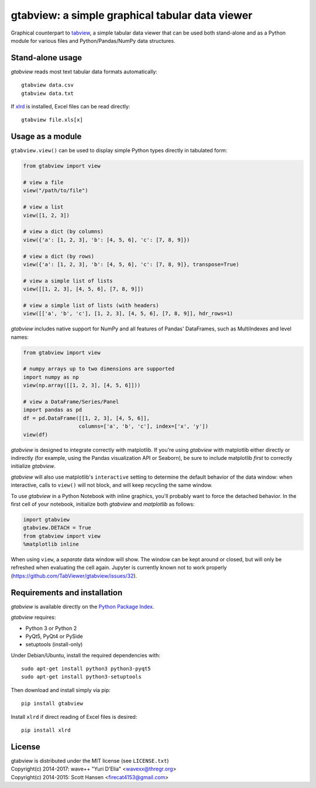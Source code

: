 gtabview: a simple graphical tabular data viewer
================================================

Graphical counterpart to `tabview
<https://github.com/firecat53/tabview/>`_, a simple tabular data viewer
that can be used both stand-alone and as a Python module for various
files and Python/Pandas/NumPy data structures.


Stand-alone usage
-----------------

`gtabview` reads most text tabular data formats automatically::

  gtabview data.csv
  gtabview data.txt

If xlrd_ is installed, Excel files can be read directly::

  gtabview file.xls[x]

.. _xlrd: https://pypi.python.org/pypi/xlrd


Usage as a module
-----------------

``gtabview.view()`` can be used to display simple Python types directly
in tabulated form:

.. code:: python

    from gtabview import view

    # view a file
    view("/path/to/file")

    # view a list
    view([1, 2, 3])

    # view a dict (by columns)
    view({'a': [1, 2, 3], 'b': [4, 5, 6], 'c': [7, 8, 9]})

    # view a dict (by rows)
    view({'a': [1, 2, 3], 'b': [4, 5, 6], 'c': [7, 8, 9]}, transpose=True)

    # view a simple list of lists
    view([[1, 2, 3], [4, 5, 6], [7, 8, 9]])

    # view a simple list of lists (with headers)
    view([['a', 'b', 'c'], [1, 2, 3], [4, 5, 6], [7, 8, 9]], hdr_rows=1)

`gtabview` includes native support for NumPy and all features of Pandas'
DataFrames, such as MultiIndexes and level names:

.. code:: python

    from gtabview import view

    # numpy arrays up to two dimensions are supported
    import numpy as np
    view(np.array([[1, 2, 3], [4, 5, 6]]))

    # view a DataFrame/Series/Panel
    import pandas as pd
    df = pd.DataFrame([[1, 2, 3], [4, 5, 6]],
		      columns=['a', 'b', 'c'], index=['x', 'y'])
    view(df)

`gtabview` is designed to integrate correctly with matplotlib. If you're
using `gtabview` with matplotlib either directly or indirectly (for
example, using the Pandas visualization API or Seaborn), be sure to
include matplotlib *first* to correctly initialize `gtabview`.

`gtabview` will also use matplotlib's ``interactive`` setting to
determine the default behavior of the data window: when interactive,
calls to ``view()`` will not block, and will keep recycling the same
window.

To use `gtabview` in a Python Notebook with inline graphics, you'll
probably want to force the detached behavior. In the first cell of your
notebook, initialize both `gtabview` and `matplotlib` as follows:

.. code:: python

  import gtabview
  gtabview.DETACH = True
  from gtabview import view
  %matplotlib inline

When using ``view``, a *separate* data window will show. The window can
be kept around or closed, but will only be refreshed when evaluating the
cell again. Jupyter is currently known not to work properly
(https://github.com/TabViewer/gtabview/issues/32).


Requirements and installation
-----------------------------

`gtabview` is available directly on the `Python Package Index
<https://pypi.python.org/pypi/gtabview>`_.

`gtabview` requires:

- Python 3 or Python 2
- PyQt5, PyQt4 or PySide
- setuptools (install-only)

Under Debian/Ubuntu, install the required dependencies with::

  sudo apt-get install python3 python3-pyqt5
  sudo apt-get install python3-setuptools

Then download and install simply via pip::

  pip install gtabview

Install ``xlrd`` if direct reading of Excel files is desired::

  pip install xlrd


License
-------

| gtabview is distributed under the MIT license (see ``LICENSE.txt``)
| Copyright(c) 2014-2017: wave++ "Yuri D'Elia" <wavexx@thregr.org>
| Copyright(c) 2014-2015: Scott Hansen <firecat4153@gmail.com>
